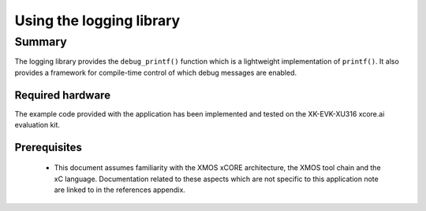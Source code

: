 #########################
Using the logging library
#########################

*******
Summary
*******

The logging library provides the ``debug_printf()`` function which is a lightweight
implementation of ``printf()``.  It also provides a framework for compile-time
control of which debug messages are enabled.

Required hardware
=================

The example code provided with the application has been implemented
and tested on the XK-EVK-XU316 xcore.ai evaluation kit.

Prerequisites
=============

 * This document assumes familiarity with the XMOS xCORE architecture,
   the XMOS tool chain and the xC language. Documentation related to these
   aspects which are not specific to this application note are linked to in
   the references appendix.

